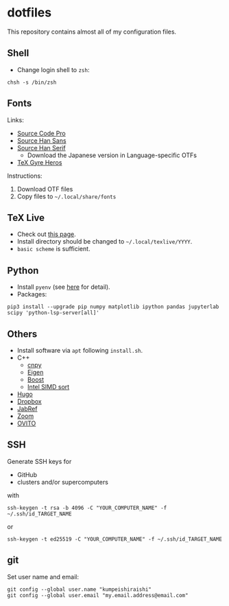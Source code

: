 * dotfiles
This repository contains almost all of my configuration files.

** Shell
- Change login shell to =zsh=:
#+begin_src shell
chsh -s /bin/zsh
#+end_src

** Fonts
Links:
- [[https://github.com/adobe-fonts/source-code-pro][Source Code Pro]]
- [[https://github.com/adobe-fonts/source-han-sans][Source Han Sans]]
- [[https://github.com/adobe-fonts/source-han-serif][Source Han Serif]]
  - Download the Japanese version in Language-specific OTFs
- [[https://www.ctan.org/tex-archive/fonts/tex-gyre/opentype][TeX Gyre Heros]]

Instructions:
1. Download OTF files
2. Copy files to =~/.local/share/fonts=

** TeX Live
- Check out [[https://tug.org/texlive/quickinstall.html][this page]].
- Install directory should be changed to =~/.local/texlive/YYYY=.
- =basic scheme= is sufficient.

** Python
- Install =pyenv= (see [[https://github.com/pyenv/pyenv#automatic-installer][here]] for detail).
- Packages:
#+begin_src shell
pip3 install --upgrade pip numpy matplotlib ipython pandas jupyterlab scipy 'python-lsp-server[all]'
#+end_src

** Others
- Install software via =apt= following =install.sh=.
- C++
  - [[https://github.com/rogersce/cnpy][cnpy]]
  - [[https://eigen.tuxfamily.org][Eigen]]
  - [[https://www.boost.org/users/download][Boost]]
  - [[https://github.com/intel/x86-simd-sort][Intel SIMD sort]]
- [[https://github.com/gohugoio/hugo/releases][Hugo]]
- [[https://www.dropbox.com/install-linux][Dropbox]]
- [[https://downloads.jabref.org/][JabRef]]
- [[https://zoom.us/download?os=linux][Zoom]]
- [[https://www.ovito.org/linux-downloads][OVITO]]

** SSH
Generate SSH keys for
- GitHub
- clusters and/or supercomputers
with
#+begin_src shell
ssh-keygen -t rsa -b 4096 -C "YOUR_COMPUTER_NAME" -f ~/.ssh/id_TARGET_NAME
#+end_src
or
#+begin_src shell
ssh-keygen -t ed25519 -C "YOUR_COMPUTER_NAME" -f ~/.ssh/id_TARGET_NAME
#+end_src

** git
Set user name and email:
#+begin_src shell
git config --global user.name "kumpeishiraishi"
git config --global user.email "my.email.address@email.com"
#+end_src

